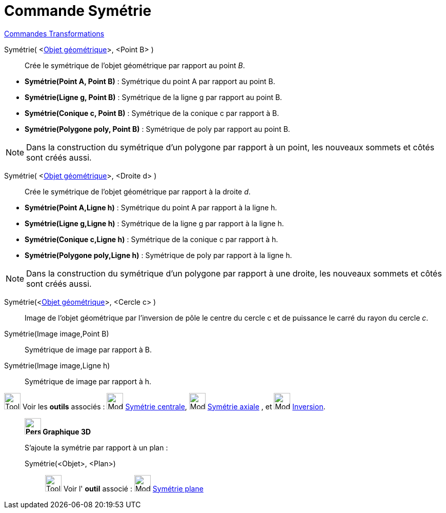 = Commande Symétrie
:page-en: commands/Reflect
ifdef::env-github[:imagesdir: /fr/modules/ROOT/assets/images]

xref:commands/Commandes_Transformations.adoc[Commandes Transformations]

Symétrie( <xref:/Objets_géométriques.adoc[Objet géométrique]>, <Point B> )::
  Crée le symétrique de l'objet géométrique par rapport au point _B_.

[EXAMPLE]
====

* *Symétrie(Point A, Point B)* : Symétrique du point A par rapport au point B.
* *Symétrie(Ligne g, Point B)* : Symétrique de la ligne g par rapport au point B.
* *Symétrie(Conique c, Point B)* : Symétrique de la conique c par rapport à B.
* *Symétrie(Polygone poly, Point B)* : Symétrique de poly par rapport au point B.
====

[NOTE]
====

Dans la construction du symétrique d'un polygone par rapport à un point, les nouveaux sommets et côtés sont
créés aussi.
====


Symétrie( <xref:/Objets_géométriques.adoc[Objet géométrique]>, <Droite d> )::
  Crée le symétrique de l'objet géométrique par rapport à la droite _d_.

[EXAMPLE]
====

* *Symétrie(Point A,Ligne h)* : Symétrique du point A par rapport à la ligne h.
* *Symétrie(Ligne g,Ligne h)* : Symétrique de la ligne g par rapport à la ligne h.
* *Symétrie(Conique c,Ligne h)* : Symétrique de la conique c par rapport à h.
* *Symétrie(Polygone poly,Ligne h)* : Symétrique de poly par rapport à la ligne h.
====

[NOTE]
====

Dans la construction du symétrique d'un polygone par rapport à une droite, les nouveaux sommets et côtés sont
créés aussi.
====

Symétrie(<xref:/Objets_géométriques.adoc[Objet géométrique]>, <Cercle c> )::
  Image de l'objet géométrique par l’inversion de pôle le centre du cercle c et de puissance le carré du rayon du cercle
  _c_.

Symétrie(Image image,Point B)::
  Symétrique de image par rapport à B.
Symétrie(Image image,Ligne h)::
  Symétrique de image par rapport à h.

image:Tool_tool.png[Tool tool.png,width=32,height=32] Voir les *outils* associés :
image:32px-Mode_mirroratpoint.svg.png[Mode mirroratpoint.svg,width=32,height=32]
xref:/tools/Symétrie_centrale.adoc[Symétrie centrale], image:32px-Mode_mirroratline.svg.png[Mode
mirroratline.svg,width=32,height=32] xref:/tools/Symétrie_axiale.adoc[Symétrie axiale] , et
image:32px-Mode_mirroratcircle.svg.png[Mode mirroratcircle.svg,width=32,height=32]
xref:/tools/Inversion.adoc[Inversion].

____________________________________________

*image:32px-Perspectives_algebra_3Dgraphics.svg.png[Perspectives algebra 3Dgraphics.svg,width=32,height=32] Graphique
3D*

S'ajoute la symétrie par rapport à un plan : 

Symétrie(<Objet>, <Plan>)::

image:Tool_tool.png[Tool tool.png,width=32,height=32] Voir l' *outil* associé : image:Mode_mirroratplane.png[Mode
mirroratplane.png,width=32,height=32] xref:/tools/Symétrie_plane.adoc[Symétrie plane]


